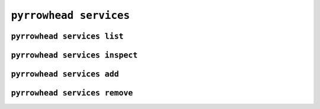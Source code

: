 .. _cli-services:

``pyrrowhead services``
=======================

.. command-output:: pyrrowhead services --help

.. _cli-services-list:

``pyrrowhead services list``
----------------------------

.. command-output:: pyrrowhead services list --help

.. _cli-services-inspect:

``pyrrowhead services inspect``
-------------------------------

.. command-output:: pyrrowhead services inspect --help

.. _cli-services-add:

``pyrrowhead services add``
-------------------------------

.. command-output:: pyrrowhead services add --help

.. _cli-services-remove:

``pyrrowhead services remove``
-------------------------------

.. command-output:: pyrrowhead services remove --help
